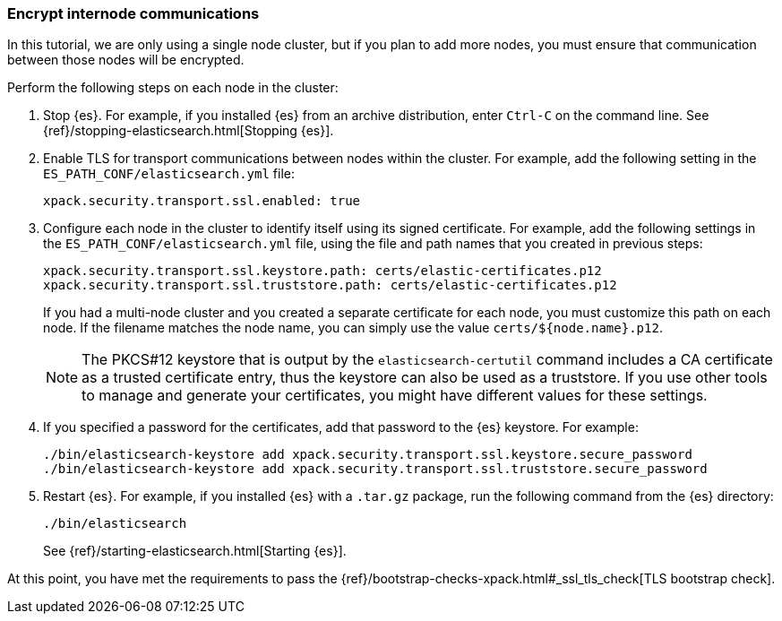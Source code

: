 [role="xpack"]
[testenv="trial"]
[[encrypting-internode]]
=== Encrypt internode communications  

In this tutorial, we are only using a single node cluster, but if you plan to 
add more nodes, you must ensure that communication between those nodes will be 
encrypted. 

Perform the following steps on each node in the cluster:

. Stop {es}. For example, if you installed {es} from an archive distribution, 
enter `Ctrl-C` on the command line. See 
{ref}/stopping-elasticsearch.html[Stopping {es}].

. Enable TLS for transport communications between nodes within the cluster. For 
example, add the following setting in the `ES_PATH_CONF/elasticsearch.yml` file:
+
--
[source,yaml]
----
xpack.security.transport.ssl.enabled: true  
----
--

. Configure each node in the cluster to identify itself using its signed
certificate. For example, add the following settings in the 
`ES_PATH_CONF/elasticsearch.yml` file, using the file and path names that you 
created in previous steps:
+
--
[source,yaml]
----
xpack.security.transport.ssl.keystore.path: certs/elastic-certificates.p12 
xpack.security.transport.ssl.truststore.path: certs/elastic-certificates.p12 
----

If you had a multi-node cluster and you created a separate certificate for each 
node, you must customize this path on each node. If the filename matches the 
node name, you can simply use the value `certs/${node.name}.p12`.

NOTE: The PKCS#12 keystore that is output by the `elasticsearch-certutil` 
command includes a CA certificate as a trusted certificate entry, thus the 
keystore can also be used as a truststore. If you use other tools to manage and 
generate your certificates, you might have different values for these settings.

--

. If you specified a password for the certificates, add that password to the 
{es} keystore.  For example: 
+
--
["source","sh",subs="attributes,callouts"]
----------------------------------------------------------------------
./bin/elasticsearch-keystore add xpack.security.transport.ssl.keystore.secure_password
./bin/elasticsearch-keystore add xpack.security.transport.ssl.truststore.secure_password
----------------------------------------------------------------------
--

. Restart {es}. For example, if you installed {es} with a `.tar.gz` package, run 
the following command from the {es} directory:
+
--
["source","sh",subs="attributes,callouts"]
----------------------------------------------------------------------
./bin/elasticsearch
----------------------------------------------------------------------

See {ref}/starting-elasticsearch.html[Starting {es}].  
--

//TBD: What impact should users see now that this is enabled? If a new node is 
//added that does not have TLS enabled, does it fail to join the cluster?

At this point, you have met the requirements to pass the 
{ref}/bootstrap-checks-xpack.html#_ssl_tls_check[TLS bootstrap check].

